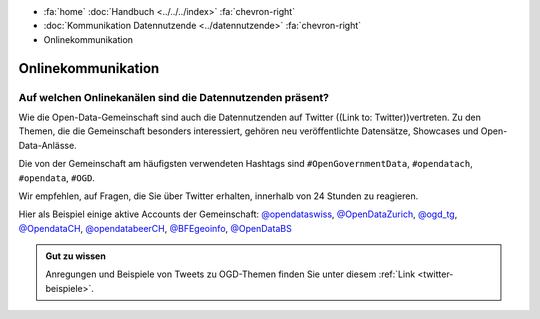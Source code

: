 .. container:: custom-breadcrumbs

   - :fa:`home` :doc:`Handbuch <../../../index>` :fa:`chevron-right`
   - :doc:`Kommunikation Datennutzende <../datennutzende>` :fa:`chevron-right`
   - Onlinekommunikation

*************************************
Onlinekommunikation
*************************************

Auf welchen Onlinekanälen sind die Datennutzenden präsent?
=============================================================

Wie die Open-Data-Gemeinschaft sind auch die Datennutzenden auf Twitter
((Link to: Twitter))vertreten. Zu den Themen, die die Gemeinschaft besonders interessiert,
gehören neu veröffentlichte Datensätze, Showcases und Open-Data-Anlässe.

Die von der Gemeinschaft am häufigsten verwendeten Hashtags
sind ``#OpenGovernmentData``, ``#opendatach``, ``#opendata``, ``#OGD``.

Wir empfehlen, auf Fragen, die Sie über Twitter erhalten, innerhalb von 24 Stunden zu reagieren.

Hier als Beispiel einige aktive Accounts der Gemeinschaft:
`@opendataswiss <https://twitter.com/opendataswiss>`__,
`@OpenDataZurich <https://twitter.com/opendatazurich>`__,
`@ogd_tg  <https://twitter.com/ogd_tg>`__,
`@OpendataCH <https://twitter.com/opendatach>`__,
`@opendatabeerCH <https://twitter.com/opendatabeerch>`__,
`@BFEgeoinfo <https://twitter.com/bfegeoinfo>`__,
`@OpenDataBS <https://twitter.com/opendatabs>`__

.. admonition:: Gut zu wissen

    Anregungen und Beispiele von Tweets zu OGD-Themen finden Sie unter diesem
    :ref:`Link <twitter-beispiele>`.
